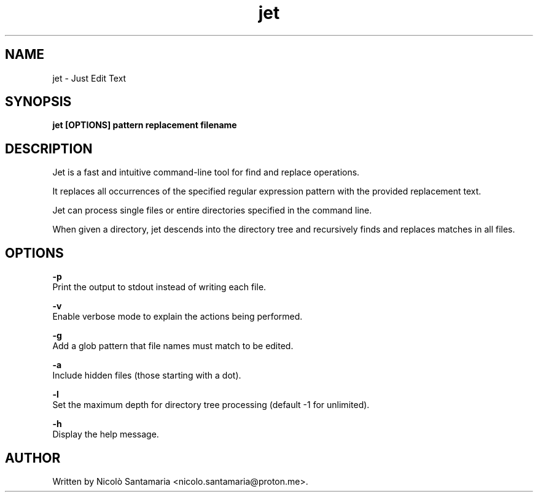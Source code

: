 .\" Manpage for jet.
.\" For bug reports, contact nicolo.santamaria@proton.me.
.TH jet 1 "28-07-2023" "jet man page"

.SH NAME
jet \- Just Edit Text

.SH SYNOPSIS
.B jet [OPTIONS] "pattern" "replacement" filename

.SH DESCRIPTION
Jet is a fast and intuitive command-line tool for find and replace operations.
.P
It replaces all occurrences of the specified regular expression pattern with the provided replacement text.
.P
Jet can process single files or entire directories specified in the command line.
.P
When given a directory, jet descends into the directory tree and recursively finds and replaces matches in all files.

.SH OPTIONS
.B "-p"
    Print the output to stdout instead of writing each file.

.B "-v"
    Enable verbose mode to explain the actions being performed.

.B "-g"
    Add a glob pattern that file names must match to be edited.

.B "-a"
    Include hidden files (those starting with a dot).

.B "-l"
    Set the maximum depth for directory tree processing (default -1 for unlimited).

.B "-h"
    Display the help message.

.SH AUTHOR
Written by Nicolò Santamaria <nicolo.santamaria@proton.me>.
